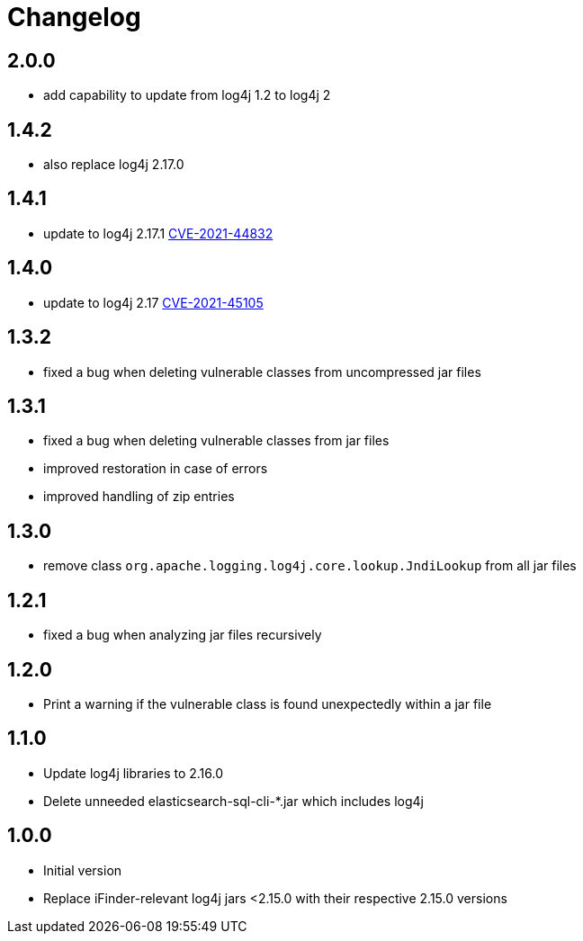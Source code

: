 = Changelog

== 2.0.0
* add capability to update from log4j 1.2 to log4j 2

== 1.4.2
* also replace log4j 2.17.0

== 1.4.1
* update to log4j 2.17.1 https://cve.mitre.org/cgi-bin/cvename.cgi?name=CVE-2021-44832[CVE-2021-44832]

== 1.4.0
* update to log4j 2.17 https://cve.mitre.org/cgi-bin/cvename.cgi?name=CVE-2021-45105[CVE-2021-45105]

== 1.3.2
* fixed a bug when deleting vulnerable classes from uncompressed jar files

== 1.3.1
* fixed a bug when deleting vulnerable classes from jar files
* improved restoration in case of errors
* improved handling of zip entries

== 1.3.0
* remove class `org.apache.logging.log4j.core.lookup.JndiLookup` from all jar files

== 1.2.1
* fixed a bug when analyzing jar files recursively

== 1.2.0
* Print a warning if the vulnerable class is found unexpectedly within a jar file

== 1.1.0
* Update log4j libraries to 2.16.0
* Delete unneeded elasticsearch-sql-cli-*.jar which includes log4j

== 1.0.0
* Initial version
* Replace iFinder-relevant log4j jars <2.15.0 with their respective 2.15.0 versions
